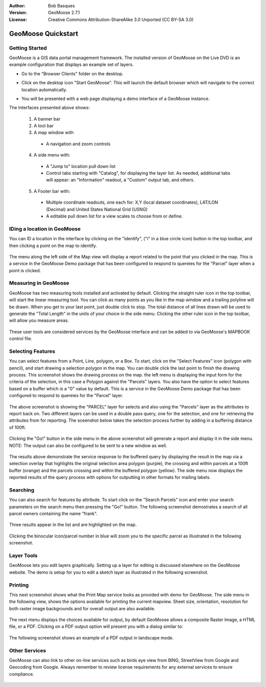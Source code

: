 :Author: Bob Basques
:Version: GeoMoose 2.7.1
:License: Creative Commons Attribution-ShareAlike 3.0 Unported  (CC BY-SA 3.0)

.. image:: ../../images/project_logos/logo-geomoose_w-title.png
  :width: 250px
  :height: 65px
  :alt: project logo
  :align: right
  :target: http://www.geomoose.org

********************************************************************************
GeoMoose Quickstart
********************************************************************************

Getting Started
================================================================================

GeoMoose is a GIS data portal management framework. The installed version of GeoMoose on the Live DVD is an example configuration that displays an example set of layers.

* Go to the "Browser Clients" folder on the desktop.

* Click on the desktop icon "Start GeoMoose". This will launch the default browser which will navigate to the correct location automatically.

* You will be presented with a web page displaying a demo interface of a GeoMoose instance.

  .. image:: ../../images/screenshots/1024x768/geomoose-2_6-screenshot001.png
    :align: right
    :alt: GeoMoose Screenshot

The Interfaces presented above shows:

  1. A banner bar
  #. A tool bar
  #. A map window with

    - A navigation and zoom controls

  4. A side menu with:

    - A "Jump to" location pull down list
    - Control tabs starting with "Catalog", for displaying the layer list.  As needed, additional tabs will appear: an "Information" readout, a "Custom" output tab, and others.
  
  5. A Footer bar with:

    - Multiple coordinate readouts, one each for: X,Y (local dataset coordinates), LAT/LON (Decimal) and United States National Grid (USNG)
    - A editable pull down list for a view scales to choose from or define.


IDing a location in GeoMoose
================================================================================

You can ID a location in the interface by clicking on the "identify", ("i" in a blue circle icon) button in the top toolbar, and then clicking a point on the map to identify.

  .. image:: ../../images/screenshots/1024x768/geomoose-2_6-screenshot002.png

The menu along the left side of the Map view will display a report related to the point that you clicked in the map.   This is a service in the GeoMoose Demo package that has been configured to respond to quereies for the "Parcel" layer when a point is clicked.

Measuring in GeoMoose
================================================================================

GeoMoose has two measuring tools installed and activated by default. Clicking the straight ruler icon in the top toolbar, will start the linear measuring tool.  You can click as many points as you like in the map window and a trailing polyline will be drawn.  When you get to your last point, just double click to stop.  The total distance of all lines drawn will be used to generate the "Total Length" in the units of your choice in the side menu. Clicking the other ruler icon in the top toolbar, will allow you measure areas. 

  .. image:: ../../images/screenshots/1024x768/geomoose-2_6-screenshot004.png

These user tools are considered services by the GeoMoose interface and can be added to via GeoMoose's MAPBOOK control file.


Selecting Features
================================================================================
You can select features from a Point, Line, polygon, or a Box.  To start, click on the "Select Features" icon (polygon with pencil), and start drawing a selection polygon in the map. You can double click the last point to finish the drawing process.  This screenshot shows the drawing process on the map.  the left menu is displaying the input form for the criteria of the selection, in this case a Polygon against the "Parcels" layers. You also have the option to select features based on a buffer which is a "0" value by default. This is a service in the GeoMoose Demo package that has been configured to respond to quereies for the "Parcel" layer. 

  .. image:: ../../images/screenshots/1024x768/geomoose-2_6-screenshot005.png

The above screenshot is showing the "PARCEL" layer for selects and also using the "Parcels" layer as the attributes to report back on.  Two different layers can be used in a double pass query, one for the selection, and one for retrieving the attributes from for reporting.  The sceenshot below takes the selection process further by adding in a buffering distance of 100ft.

  .. image:: ../../images/screenshots/1024x768/geomoose-2_6-screenshot006.png

Clicking the "Go!" button in the side menu in the above screenshot will generate a report and display it in the side menu.  NOTE: The output can also be configured to be sent to a new window as well.

  .. image:: ../../images/screenshots/1024x768/geomoose-2_6-screenshot007.png

The results above demonstrate the service response to the buffered query by displaying the result in the map via a selection overlay that highlights the original selection area polygon (purple), the crossing and within parcels at a 100ft buffer (orange) and the parcels crossing and within the buffered polygon (yellow).  The side menu now displays the reported results of the query process with options for outputting in other formats for mailing labels.

Searching
================================================================================

You can also search for features by attribute.  To start click on the "Search Parcels" icon and enter your search parameters on the search menu then pressing the "Go!" button. The following screenshot demostrates a search of all parcel owners containing the name "frank".  

  .. image:: ../../images/screenshots/1024x768/geomoose-2_6-screenshot011a.png

Three results appear in the list and are highlighted on the map. 

  .. image:: ../../images/screenshots/1024x768/geomoose-2_6-screenshot011.png
  
Clicking the binocular icon/parcel number in blue will zoom you to the specific parcel as illustrated in the following screenshot. 

  .. image:: ../../images/screenshots/1024x768/geomoose-2_6-screenshot012.png

Layer Tools 
================================================================================

GeoMoose lets you edit layers graphically. Setting up a layer for editing is discussed elsewhere on the GeoMoose website. The demo is setup for you to edit a sketch layer as illustrated in the following screenshot.

  .. image:: ../../images/screenshots/1024x768/geomoose-2_6-screenshot013.png
  
  
Printing
================================================================================

This next screenshot shows what the Print Map service looks as provided with demo for GeoMoose.  The side menu in the following view, shows the options available for printing the current mapview. Sheet size, orientation, resolution for both raster image backgrounds and for overall output are also available.

  .. image:: ../../images/screenshots/1024x768/geomoose-2_6-screenshot008.png

The next menu displays the choices available for output, by default GeoMoose allows a composite Raster Image, a HTML file, or a PDF.  Clicking on a PDF output option will present you with a dialog similar to:

  .. image:: ../../images/screenshots/1024x768/geomoose-2_6-screenshot009.png

The following screenshot shows an example of a PDF output in landscape mode.

  .. image:: ../../images/screenshots/1024x768/geomoose-2_6-screenshot010.png


Other Services
================================================================================

GeoMoose can also link to other on-line services such as birds eye view from BING, StreetView from Google and Geocoding from Google. Always remember to review license requirements for any external services to ensure compliance. 

  .. image:: ../../images/screenshots/1024x768/geomoose-2_6-screenshot014.png
